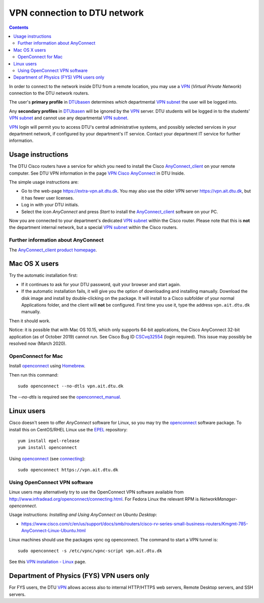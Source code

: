 .. _VPN_connection_to_DTU:

=============================
VPN connection to DTU network
=============================

.. Contents::

In order to connect to the network inside DTU from a remote location, you may use a VPN_ (*Virtual Private Network*) connection to the DTU network routers.

The user's **primary profile** in DTUbasen_ determines *which* departmental VPN_ subnet_ the user will be logged into.

Any **secondary profiles** in DTUbasen_ will be ignored by the VPN_ server.
DTU students will be logged in to the students' VPN_ subnet_ and cannot use any departmental VPN_ subnet_.

.. _DTUbasen: https://www.dtubasen.dtu.dk
.. _subnet: http://en.wikipedia.org/wiki/Subnetwork
.. _VPN: http://en.wikipedia.org/wiki/Virtual_private_network

VPN_ login will permit you to access DTU's central administrative systems, 
and possibly selected services in your department network, if configured by your department's IT service.
Contact your department IT service for further information.

Usage instructions
==================

The DTU Cisco routers have a service for which you need to install the Cisco AnyConnect_client_ on your remote computer.
See DTU VPN information in the page `VPN Cisco AnyConnect <https://www.inside.dtu.dk/en/medarbejder/it-og-telefoni/wifi-og-fjernadgang/vpn-cisco-anyconnect>`_ in DTU Inside.

.. _AnyConnect_client: http://www.cisco.com/en/US/products/ps8411/tsd_products_support_series_home.html

The simple usage instructions are:

* Go to the web-page https://extra-vpn.ait.dtu.dk.
  You may also use the older VPN server https://vpn.ait.dtu.dk, but it has fewer user licenses.
* Log in with your DTU initials.
* Select the icon *AnyConnect* and press *Start* to install the AnyConnect_client_ software on your PC.

Now you are connected to your department's dedicated VPN_ subnet_ within the Cisco router.
Please note that this is **not** the department internal network, but a special VPN_ subnet_ within the Cisco routers.

Further information about AnyConnect
------------------------------------

The AnyConnect_client_ `product homepage <http://www.cisco.com/en/US/products/ps10884/index.html>`_.

Mac OS X users
==============

Try the automatic installation first:  

* If it continues to ask for your DTU password, quit your browser and start again.
* If the automatic installation fails, it will give you the option of downloading and installing manually.  Download the disk image and install by double-clicking on the package.  It will install to a Cisco subfolder of your normal Applications folder, and the client will **not** be configured.  First time you use it, type the address ``vpn.ait.dtu.dk`` manually.

Then it should work.

Notice: it is possible that with Mac OS 10.15, which only supports 64-bit applications, the Cisco AnyConnect 32-bit application (as of October 2019) cannot run.
See Cisco Bug ID CSCvq32554_ (login required).
This issue may possibly be resolved now (March 2020).

.. _CSCvq32554: https://bst.cloudapps.cisco.com/bugsearch/bug/CSCvq32554/?rfs=iqvred

OpenConnect for Mac
-------------------

Install openconnect_ using Homebrew_.

Then run this command::

  sudo openconnect --no-dtls vpn.ait.dtu.dk

The *--no-dtls* is required see the openconnect_manual_.

.. _openconnect: https://www.infradead.org/openconnect/
.. _Homebrew: https://brew.sh/
.. _openconnect_manual: https://www.infradead.org/openconnect/manual.html

Linux users
===========

Cisco doesn't seem to offer *AnyConnect* software for Linux, so you may try the openconnect_ software package.  
To install this on CentOS/RHEL Linux use the EPEL_ repository::

  yum install epel-release
  yum install openconnect

Using openconnect_ (see `connecting <http://www.infradead.org/openconnect/connecting.html>`_)::

  sudo openconnect https://vpn.ait.dtu.dk

.. _EPEL: https://fedoraproject.org/wiki/EPEL

Using OpenConnect VPN software
------------------------------

Linux users may alternatively try to use the OpenConnect VPN software available from http://www.infradead.org/openconnect/connecting.html.
For Fedora Linux the relevant RPM is *NetworkManager-openconnect*.

Usage instructions: *Installing and Using AnyConnect on Ubuntu Desktop*:

* https://www.cisco.com/c/en/us/support/docs/smb/routers/cisco-rv-series-small-business-routers/Kmgmt-785-AnyConnect-Linux-Ubuntu.html

Linux machines should use the packages vpnc og openconnect.
The command to start a VPN tunnel is::

  sudo openconnect -s /etc/vpnc/vpnc-script vpn.ait.dtu.dk

See this `VPN installation - Linux <http://medarbejdere.au.dk/en/administration/it/it-at-the-main-academic-areas/it-at-science-and-technology/aarhus/network/vpn/vpn-linux/>`_ page.


Department of Physics (FYS) VPN users only
==========================================

For FYS users, the DTU VPN_ allows access also to internal HTTP/HTTPS web servers, Remote Desktop servers, and SSH servers.
